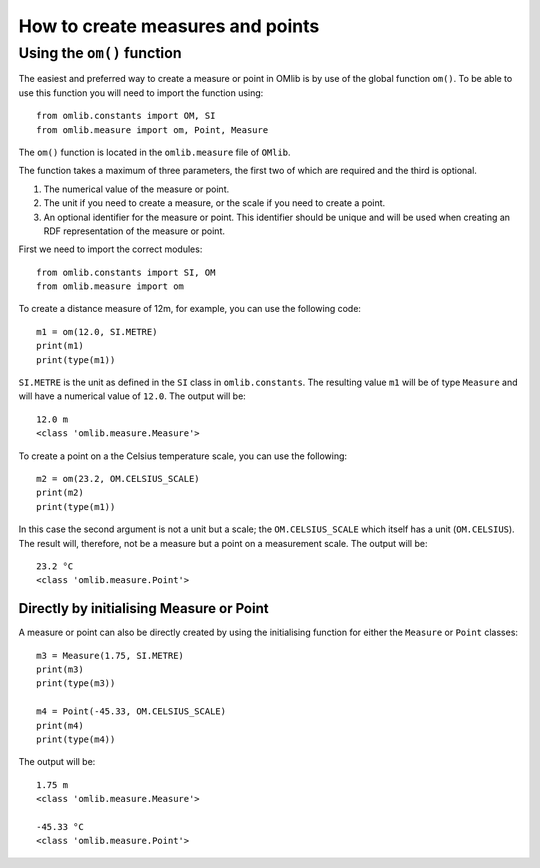 How to create measures and points
=================================

Using the ``om()`` function
---------------------------

The easiest and preferred way to create a measure or point in OMlib is by use of the 
global function ``om()``. To be able to use this function you will need to import 
the function using:

::

    from omlib.constants import OM, SI
    from omlib.measure import om, Point, Measure

The ``om()`` function is located in the ``omlib.measure`` file of ``OMlib``.

The function takes a maximum of three parameters, the first two of which are required and the third is optional.

1. The numerical value of the measure or point.
2. The unit if you need to create a measure, or the scale if you need to create a point.
3. An optional identifier for the measure or point. This identifier should be unique and will 
   be used when creating an RDF representation of the measure or point.

First we need to import the correct modules:

::

    from omlib.constants import SI, OM
    from omlib.measure import om

To create a distance measure of 12m, for example, you can use the following code:


::

    m1 = om(12.0, SI.METRE)
    print(m1)
    print(type(m1))

``SI.METRE`` is the unit as defined in the ``SI`` class in ``omlib.constants``. The resulting 
value ``m1`` will be of type ``Measure`` and will have a numerical value of ``12.0``. The 
output will be:

::

    12.0 m
    <class 'omlib.measure.Measure'>

To create a point on a the Celsius temperature scale, you can use the following:

::

    m2 = om(23.2, OM.CELSIUS_SCALE)
    print(m2)
    print(type(m1))


In this case the second argument is not a unit but a scale; the ``OM.CELSIUS_SCALE`` 
which itself has a unit (``OM.CELSIUS``). The result will, therefore, not be a 
measure but a point on a measurement scale. The output will be:

::

    23.2 °C
    <class 'omlib.measure.Point'>


Directly by initialising Measure or Point
^^^^^^^^^^^^^^^^^^^^^^^^^^^^^^^^^^^^^^^^^

A measure or point can also be directly created by using the initialising function for 
either the ``Measure`` or ``Point`` classes:

::

    m3 = Measure(1.75, SI.METRE)
    print(m3)
    print(type(m3))

    m4 = Point(-45.33, OM.CELSIUS_SCALE)
    print(m4)
    print(type(m4))

The output will be:

::

    1.75 m
    <class 'omlib.measure.Measure'>

    -45.33 °C
    <class 'omlib.measure.Point'>

